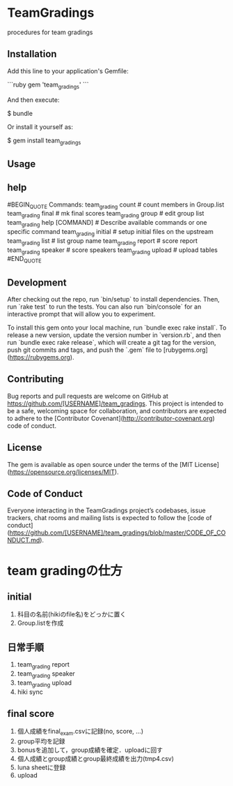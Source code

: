 #+STARTUP: indent nolineimages nofold
* TeamGradings

procedures for team gradings
** Installation

Add this line to your application's Gemfile:

```ruby
gem 'team_gradings'
```

And then execute:

    $ bundle

Or install it yourself as:

    $ gem install team_gradings

** Usage

** help
#BEGIN_QUOTE
Commands:
  team_grading count           # count members in Group.list
  team_grading final           # mk final scores
  team_grading group           # edit group list
  team_grading help [COMMAND]  # Describe available commands or one specific command
  team_grading initial         # setup initial files on the upstream
  team_grading list            # list group name
  team_grading report          # score report
  team_grading speaker         # score speakers
  team_grading upload          # upload tables
#END_QUOTE

** Development

After checking out the repo, run `bin/setup` to install dependencies. Then, run `rake test` to run the tests. You can also run `bin/console` for an interactive prompt that will allow you to experiment.

To install this gem onto your local machine, run `bundle exec rake install`. To release a new version, update the version number in `version.rb`, and then run `bundle exec rake release`, which will create a git tag for the version, push git commits and tags, and push the `.gem` file to [rubygems.org](https://rubygems.org).

** Contributing

Bug reports and pull requests are welcome on GitHub at https://github.com/[USERNAME]/team_gradings. This project is intended to be a safe, welcoming space for collaboration, and contributors are expected to adhere to the [Contributor Covenant](http://contributor-covenant.org) code of conduct.

** License

The gem is available as open source under the terms of the [MIT License](https://opensource.org/licenses/MIT).

** Code of Conduct

Everyone interacting in the TeamGradings project’s codebases, issue trackers, chat rooms and mailing lists is expected to follow the [code of conduct](https://github.com/[USERNAME]/team_gradings/blob/master/CODE_OF_CONDUCT.md).

* team gradingの仕方
** initial
1. 科目の名前(hikiのfile名)をどっかに置く
1. Group.listを作成

** 日常手順
1. team_grading report
1. team_grading speaker
1. team_grading upload
1. hiki sync

** final score
1. 個人成績をfinal_exam.csvに記録(no, score\n, ...)
1. group平均を記録
1. bonusを追加して，group成績を確定．uploadに回す
1. 個人成績とgroup成績とgroup最終成績を出力(tmp4.csv)
1. luna sheetに登録
1. upload

